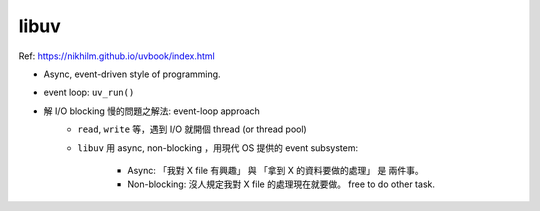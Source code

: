 libuv
===============================================================================

Ref: https://nikhilm.github.io/uvbook/index.html

- Async, event-driven style of programming.

- event loop: ``uv_run()``

- 解 I/O blocking 慢的問題之解法: event-loop approach
    - ``read``, ``write`` 等，遇到 I/O 就開個 thread (or thread pool)

    - ``libuv`` 用 async, non-blocking ，用現代 OS 提供的 event subsystem:

        - Async: 「我對 X file 有興趣」 與 「拿到 X 的資料要做的處理」 是
          兩件事。

        - Non-blocking: 沒人規定我對 X file 的處理現在就要做。 free to do other
          task.
